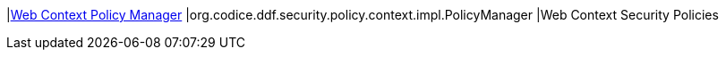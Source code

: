 |<<org.codice.ddf.security.policy.context.impl.PolicyManager,Web Context Policy Manager>>
|org.codice.ddf.security.policy.context.impl.PolicyManager
|Web Context Security Policies

